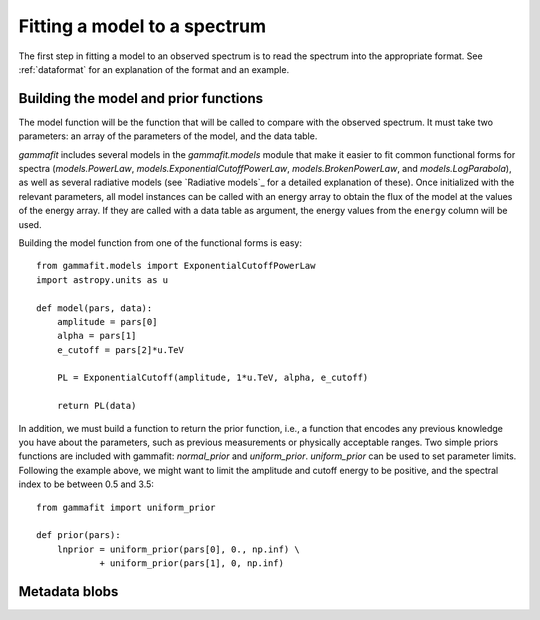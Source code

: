 Fitting a model to a spectrum
=============================

The first step in fitting a model to an observed spectrum is to read the
spectrum into the appropriate format. See :ref:`dataformat` for an explanation
of the format and an example.

Building the model and prior functions
--------------------------------------

The model function will be the function that will be called to compare with the
observed spectrum. It must take two parameters: an array of the parameters of
the model, and the data table. 

`gammafit` includes several models in the `gammafit.models` module that make it
easier to fit common functional forms for spectra (`models.PowerLaw`,
`models.ExponentialCutoffPowerLaw`, `models.BrokenPowerLaw`, and
`models.LogParabola`), as well as several radiative models (see `Radiative
models`_ for a detailed explanation of these). Once initialized with the
relevant parameters, all model instances can be called with an energy array to
obtain the flux of the model at the values of the energy array. If they are
called with a data table as argument, the energy values from the ``energy``
column will be used.

Building the model function from one of the functional forms is easy::

    from gammafit.models import ExponentialCutoffPowerLaw
    import astropy.units as u

    def model(pars, data):
        amplitude = pars[0]
        alpha = pars[1]
        e_cutoff = pars[2]*u.TeV

        PL = ExponentialCutoff(amplitude, 1*u.TeV, alpha, e_cutoff)

        return PL(data)

In addition, we must build a function to return the prior function, i.e., a
function that encodes any previous knowledge you have about the parameters, such
as previous measurements or physically acceptable ranges. Two simple priors
functions are included with gammafit: `normal_prior` and `uniform_prior`.
`uniform_prior` can be used to set parameter limits. Following the example
above, we might want to limit the amplitude and cutoff energy to be positive,
and the spectral index to be between 0.5 and 3.5::

    from gammafit import uniform_prior

    def prior(pars):
        lnprior = uniform_prior(pars[0], 0., np.inf) \
                + uniform_prior(pars[1], 0, np.inf)



Metadata blobs
--------------
